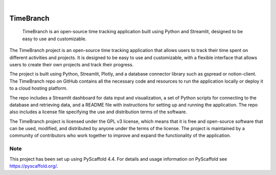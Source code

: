.. These are examples of badges you might want to add to your README:
   please update the URLs accordingly

    .. image:: https://api.cirrus-ci.com/github/<USER>/timebranch.svg?branch=main
        :alt: Built Status
        :target: https://cirrus-ci.com/github/<USER>/timebranch
    .. image:: https://readthedocs.org/projects/timebranch/badge/?version=latest
        :alt: ReadTheDocs
        :target: https://timebranch.readthedocs.io/en/stable/
    .. image:: https://img.shields.io/coveralls/github/<USER>/timebranch/main.svg
        :alt: Coveralls
        :target: https://coveralls.io/r/<USER>/timebranch
    .. image:: https://img.shields.io/pypi/v/timebranch.svg
        :alt: PyPI-Server
        :target: https://pypi.org/project/timebranch/
    .. image:: https://img.shields.io/conda/vn/conda-forge/timebranch.svg
        :alt: Conda-Forge
        :target: https://anaconda.org/conda-forge/timebranch
    .. image:: https://pepy.tech/badge/timebranch/month
        :alt: Monthly Downloads
        :target: https://pepy.tech/project/timebranch
    .. image:: https://img.shields.io/twitter/url/http/shields.io.svg?style=social&label=Twitter
        :alt: Twitter
        :target: https://twitter.com/timebranch

.. image:: https://img.shields.io/badge/-PyScaffold-005CA0?logo=pyscaffold
    :alt: Project generated with PyScaffold
    :target: https://pyscaffold.org/

|

==========
TimeBranch
==========


    TimeBranch is an open-source time tracking application built using Python and Streamlit, designed to be easy to use and customizable.


The TimeBranch project is an open-source time tracking application that allows users to track their time spent on different activities and projects. It is designed to be easy to use and customizable, with a flexible interface that allows users to create their own projects and track their progress.

The project is built using Python, Streamlit, Plotly, and a database connector library such as gspread or notion-client. The TimeBranch repo on GitHub contains all the necessary code and resources to run the application locally or deploy it to a cloud hosting platform.

The repo includes a Streamlit dashboard for data input and visualization, a set of Python scripts for connecting to the database and retrieving data, and a README file with instructions for setting up and running the application. The repo also includes a license file specifying the use and distribution terms of the software.

The TimeBranch project is licensed under the GPL v3 license, which means that it is free and open-source software that can be used, modified, and distributed by anyone under the terms of the license. The project is maintained by a community of contributors who work together to improve and expand the functionality of the application.


.. _pyscaffold-notes:

Note
====

This project has been set up using PyScaffold 4.4. For details and usage
information on PyScaffold see https://pyscaffold.org/.
